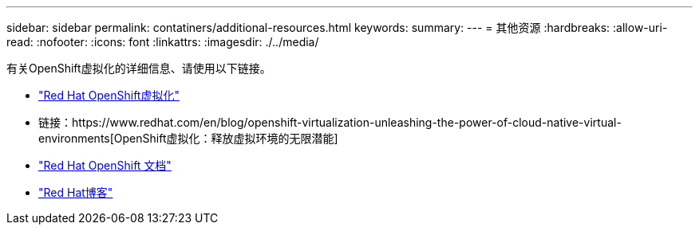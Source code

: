 ---
sidebar: sidebar 
permalink: contatiners/additional-resources.html 
keywords:  
summary:  
---
= 其他资源
:hardbreaks:
:allow-uri-read: 
:nofooter: 
:icons: font
:linkattrs: 
:imagesdir: ./../media/


[role="lead"]
有关OpenShift虚拟化的详细信息、请使用以下链接。

* link:https://www.redhat.com/en/technologies/cloud-computing/openshift/virtualization["Red Hat OpenShift虚拟化"]
* 链接：https://www.redhat.com/en/blog/openshift-virtualization-unleashing-the-power-of-cloud-native-virtual-environments[OpenShift虚拟化：释放虚拟环境的无限潜能]
* link:https://docs.openshift.com/container-platform/4.15/virt/about_virt/about-virt.html["Red Hat OpenShift 文档"]
* link:https://www.redhat.com/en/blog/products["Red Hat博客"]

